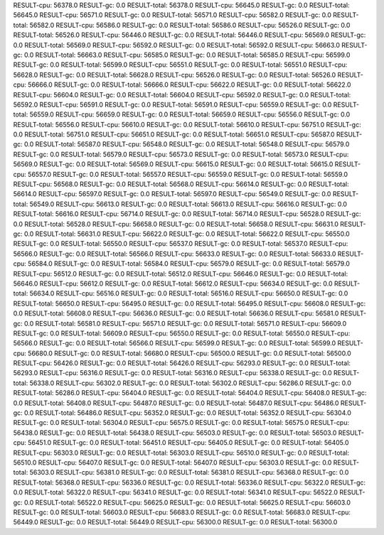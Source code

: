 RESULT-cpu: 56378.0
RESULT-gc: 0.0
RESULT-total: 56378.0
RESULT-cpu: 56645.0
RESULT-gc: 0.0
RESULT-total: 56645.0
RESULT-cpu: 56571.0
RESULT-gc: 0.0
RESULT-total: 56571.0
RESULT-cpu: 56582.0
RESULT-gc: 0.0
RESULT-total: 56582.0
RESULT-cpu: 56586.0
RESULT-gc: 0.0
RESULT-total: 56586.0
RESULT-cpu: 56526.0
RESULT-gc: 0.0
RESULT-total: 56526.0
RESULT-cpu: 56446.0
RESULT-gc: 0.0
RESULT-total: 56446.0
RESULT-cpu: 56569.0
RESULT-gc: 0.0
RESULT-total: 56569.0
RESULT-cpu: 56592.0
RESULT-gc: 0.0
RESULT-total: 56592.0
RESULT-cpu: 56663.0
RESULT-gc: 0.0
RESULT-total: 56663.0
RESULT-cpu: 56585.0
RESULT-gc: 0.0
RESULT-total: 56585.0
RESULT-cpu: 56599.0
RESULT-gc: 0.0
RESULT-total: 56599.0
RESULT-cpu: 56551.0
RESULT-gc: 0.0
RESULT-total: 56551.0
RESULT-cpu: 56628.0
RESULT-gc: 0.0
RESULT-total: 56628.0
RESULT-cpu: 56526.0
RESULT-gc: 0.0
RESULT-total: 56526.0
RESULT-cpu: 56666.0
RESULT-gc: 0.0
RESULT-total: 56666.0
RESULT-cpu: 56622.0
RESULT-gc: 0.0
RESULT-total: 56622.0
RESULT-cpu: 56604.0
RESULT-gc: 0.0
RESULT-total: 56604.0
RESULT-cpu: 56592.0
RESULT-gc: 0.0
RESULT-total: 56592.0
RESULT-cpu: 56591.0
RESULT-gc: 0.0
RESULT-total: 56591.0
RESULT-cpu: 56559.0
RESULT-gc: 0.0
RESULT-total: 56559.0
RESULT-cpu: 56659.0
RESULT-gc: 0.0
RESULT-total: 56659.0
RESULT-cpu: 56556.0
RESULT-gc: 0.0
RESULT-total: 56556.0
RESULT-cpu: 56610.0
RESULT-gc: 0.0
RESULT-total: 56610.0
RESULT-cpu: 56751.0
RESULT-gc: 0.0
RESULT-total: 56751.0
RESULT-cpu: 56651.0
RESULT-gc: 0.0
RESULT-total: 56651.0
RESULT-cpu: 56587.0
RESULT-gc: 0.0
RESULT-total: 56587.0
RESULT-cpu: 56548.0
RESULT-gc: 0.0
RESULT-total: 56548.0
RESULT-cpu: 56579.0
RESULT-gc: 0.0
RESULT-total: 56579.0
RESULT-cpu: 56573.0
RESULT-gc: 0.0
RESULT-total: 56573.0
RESULT-cpu: 56569.0
RESULT-gc: 0.0
RESULT-total: 56569.0
RESULT-cpu: 56615.0
RESULT-gc: 0.0
RESULT-total: 56615.0
RESULT-cpu: 56557.0
RESULT-gc: 0.0
RESULT-total: 56557.0
RESULT-cpu: 56559.0
RESULT-gc: 0.0
RESULT-total: 56559.0
RESULT-cpu: 56568.0
RESULT-gc: 0.0
RESULT-total: 56568.0
RESULT-cpu: 56614.0
RESULT-gc: 0.0
RESULT-total: 56614.0
RESULT-cpu: 56597.0
RESULT-gc: 0.0
RESULT-total: 56597.0
RESULT-cpu: 56549.0
RESULT-gc: 0.0
RESULT-total: 56549.0
RESULT-cpu: 56613.0
RESULT-gc: 0.0
RESULT-total: 56613.0
RESULT-cpu: 56616.0
RESULT-gc: 0.0
RESULT-total: 56616.0
RESULT-cpu: 56714.0
RESULT-gc: 0.0
RESULT-total: 56714.0
RESULT-cpu: 56528.0
RESULT-gc: 0.0
RESULT-total: 56528.0
RESULT-cpu: 56658.0
RESULT-gc: 0.0
RESULT-total: 56658.0
RESULT-cpu: 56631.0
RESULT-gc: 0.0
RESULT-total: 56631.0
RESULT-cpu: 56622.0
RESULT-gc: 0.0
RESULT-total: 56622.0
RESULT-cpu: 56550.0
RESULT-gc: 0.0
RESULT-total: 56550.0
RESULT-cpu: 56537.0
RESULT-gc: 0.0
RESULT-total: 56537.0
RESULT-cpu: 56566.0
RESULT-gc: 0.0
RESULT-total: 56566.0
RESULT-cpu: 56633.0
RESULT-gc: 0.0
RESULT-total: 56633.0
RESULT-cpu: 56584.0
RESULT-gc: 0.0
RESULT-total: 56584.0
RESULT-cpu: 56579.0
RESULT-gc: 0.0
RESULT-total: 56579.0
RESULT-cpu: 56512.0
RESULT-gc: 0.0
RESULT-total: 56512.0
RESULT-cpu: 56646.0
RESULT-gc: 0.0
RESULT-total: 56646.0
RESULT-cpu: 56612.0
RESULT-gc: 0.0
RESULT-total: 56612.0
RESULT-cpu: 56634.0
RESULT-gc: 0.0
RESULT-total: 56634.0
RESULT-cpu: 56516.0
RESULT-gc: 0.0
RESULT-total: 56516.0
RESULT-cpu: 56650.0
RESULT-gc: 0.0
RESULT-total: 56650.0
RESULT-cpu: 56495.0
RESULT-gc: 0.0
RESULT-total: 56495.0
RESULT-cpu: 56608.0
RESULT-gc: 0.0
RESULT-total: 56608.0
RESULT-cpu: 56636.0
RESULT-gc: 0.0
RESULT-total: 56636.0
RESULT-cpu: 56581.0
RESULT-gc: 0.0
RESULT-total: 56581.0
RESULT-cpu: 56571.0
RESULT-gc: 0.0
RESULT-total: 56571.0
RESULT-cpu: 56609.0
RESULT-gc: 0.0
RESULT-total: 56609.0
RESULT-cpu: 56550.0
RESULT-gc: 0.0
RESULT-total: 56550.0
RESULT-cpu: 56566.0
RESULT-gc: 0.0
RESULT-total: 56566.0
RESULT-cpu: 56599.0
RESULT-gc: 0.0
RESULT-total: 56599.0
RESULT-cpu: 56680.0
RESULT-gc: 0.0
RESULT-total: 56680.0
RESULT-cpu: 56500.0
RESULT-gc: 0.0
RESULT-total: 56500.0
RESULT-cpu: 56426.0
RESULT-gc: 0.0
RESULT-total: 56426.0
RESULT-cpu: 56293.0
RESULT-gc: 0.0
RESULT-total: 56293.0
RESULT-cpu: 56316.0
RESULT-gc: 0.0
RESULT-total: 56316.0
RESULT-cpu: 56338.0
RESULT-gc: 0.0
RESULT-total: 56338.0
RESULT-cpu: 56302.0
RESULT-gc: 0.0
RESULT-total: 56302.0
RESULT-cpu: 56286.0
RESULT-gc: 0.0
RESULT-total: 56286.0
RESULT-cpu: 56404.0
RESULT-gc: 0.0
RESULT-total: 56404.0
RESULT-cpu: 56408.0
RESULT-gc: 0.0
RESULT-total: 56408.0
RESULT-cpu: 56487.0
RESULT-gc: 0.0
RESULT-total: 56487.0
RESULT-cpu: 56486.0
RESULT-gc: 0.0
RESULT-total: 56486.0
RESULT-cpu: 56352.0
RESULT-gc: 0.0
RESULT-total: 56352.0
RESULT-cpu: 56304.0
RESULT-gc: 0.0
RESULT-total: 56304.0
RESULT-cpu: 56575.0
RESULT-gc: 0.0
RESULT-total: 56575.0
RESULT-cpu: 56438.0
RESULT-gc: 0.0
RESULT-total: 56438.0
RESULT-cpu: 56503.0
RESULT-gc: 0.0
RESULT-total: 56503.0
RESULT-cpu: 56451.0
RESULT-gc: 0.0
RESULT-total: 56451.0
RESULT-cpu: 56405.0
RESULT-gc: 0.0
RESULT-total: 56405.0
RESULT-cpu: 56303.0
RESULT-gc: 0.0
RESULT-total: 56303.0
RESULT-cpu: 56510.0
RESULT-gc: 0.0
RESULT-total: 56510.0
RESULT-cpu: 56407.0
RESULT-gc: 0.0
RESULT-total: 56407.0
RESULT-cpu: 56303.0
RESULT-gc: 0.0
RESULT-total: 56303.0
RESULT-cpu: 56381.0
RESULT-gc: 0.0
RESULT-total: 56381.0
RESULT-cpu: 56368.0
RESULT-gc: 0.0
RESULT-total: 56368.0
RESULT-cpu: 56336.0
RESULT-gc: 0.0
RESULT-total: 56336.0
RESULT-cpu: 56322.0
RESULT-gc: 0.0
RESULT-total: 56322.0
RESULT-cpu: 56341.0
RESULT-gc: 0.0
RESULT-total: 56341.0
RESULT-cpu: 56522.0
RESULT-gc: 0.0
RESULT-total: 56522.0
RESULT-cpu: 56625.0
RESULT-gc: 0.0
RESULT-total: 56625.0
RESULT-cpu: 56603.0
RESULT-gc: 0.0
RESULT-total: 56603.0
RESULT-cpu: 56683.0
RESULT-gc: 0.0
RESULT-total: 56683.0
RESULT-cpu: 56449.0
RESULT-gc: 0.0
RESULT-total: 56449.0
RESULT-cpu: 56300.0
RESULT-gc: 0.0
RESULT-total: 56300.0
